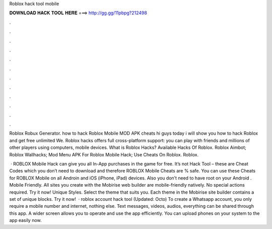 Roblox hack tool mobile



𝐃𝐎𝐖𝐍𝐋𝐎𝐀𝐃 𝐇𝐀𝐂𝐊 𝐓𝐎𝐎𝐋 𝐇𝐄𝐑𝐄 ===> http://gg.gg/11pbpg?212498



.



.



.



.



.



.



.



.



.



.



.



.

Roblox Robux Generator. how to hack Roblox Mobile MOD APK cheats hi guys today i will show you how to hack Roblox and get free unlimited We. Roblox hacks offers full cross-platform support: you can play with friends and millions of other players using computers, mobile devices. What is Roblox Hacks? Available Hacks Of Roblox. Roblox Aimbot; Roblox Wallhacks; Mod Menu APK For Roblox Mobile Hack; Use Cheats On Roblox.  Roblox.

 · ROBLOX Mobile Hack can give you all In-App purchases in the game for free. It’s not Hack Tool – these are Cheat Codes which you don’t need to download and therefore ROBLOX Mobile Cheats are % safe. You can use these Cheats for ROBLOX Mobile on all Androin and iOS (iPhone, iPad) devices. Also you don’t need to have root on your Android . Mobile Friendly. All sites you create with the Mobirise web builder are mobile-friendly natively. No special actions required. Try it now! Unique Styles. Select the theme that suits you. Each theme in the Mobirise site builder contains a set of unique blocks. Try it now!  · roblox account hack tool (Updated: Octo) To create a Whatsapp account, you only require a mobile number and internet, nothing else. Text messages, videos, audios, everything can be shared through this app. A wider screen allows you to operate and use the app efficiently. You can upload phones on your system to the app easily now.
